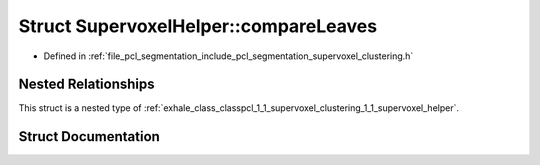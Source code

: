 .. _exhale_struct_structpcl_1_1_supervoxel_clustering_1_1_supervoxel_helper_1_1compare_leaves:

Struct SupervoxelHelper::compareLeaves
======================================

- Defined in :ref:`file_pcl_segmentation_include_pcl_segmentation_supervoxel_clustering.h`


Nested Relationships
--------------------

This struct is a nested type of :ref:`exhale_class_classpcl_1_1_supervoxel_clustering_1_1_supervoxel_helper`.


Struct Documentation
--------------------


.. doxygenstruct:: pcl::SupervoxelClustering::SupervoxelHelper::compareLeaves
   :members:
   :protected-members:
   :undoc-members: